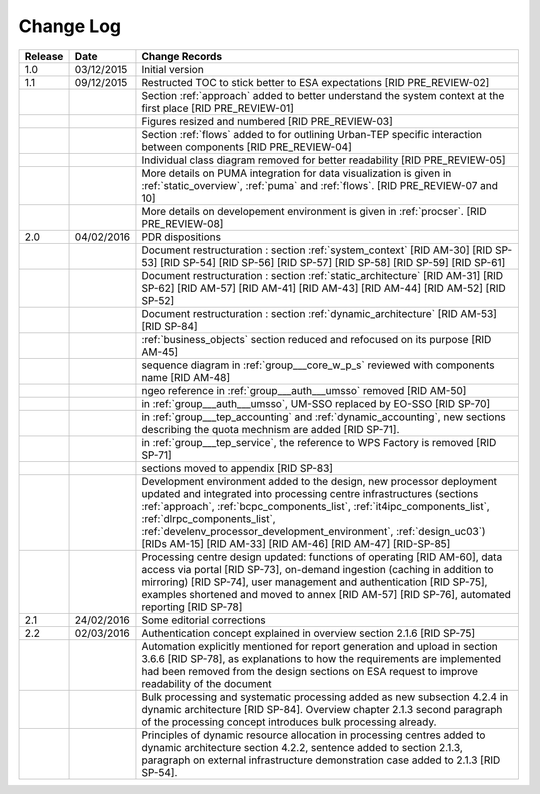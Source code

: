 Change Log
""""""""""

+---------+------------+---------------------------------------------------------------------------------------------+
| Release | Date       | Change Records                                                                              |
+=========+============+=============================================================================================+
| 1.0     | 03/12/2015 | Initial version                                                                             |
+---------+------------+---------------------------------------------------------------------------------------------+
| 1.1     | 09/12/2015 | Restructed TOC to stick better to ESA expectations [RID PRE_REVIEW-02]                      |
+---------+------------+---------------------------------------------------------------------------------------------+
|         |            | Section :ref:`approach` added to better understand the system context                       |
|         |            | at the first place [RID PRE_REVIEW-01]                                                      |
+---------+------------+---------------------------------------------------------------------------------------------+
|         |            | Figures resized and numbered [RID PRE_REVIEW-03]                                            |
+---------+------------+---------------------------------------------------------------------------------------------+
|         |            | Section :ref:`flows` added to for outlining Urban-TEP specific interaction                  |
|         |            | between components [RID PRE_REVIEW-04]                                                      |
+---------+------------+---------------------------------------------------------------------------------------------+
|         |            | Individual class diagram removed for better readability [RID PRE_REVIEW-05]                 |
+---------+------------+---------------------------------------------------------------------------------------------+
|         |            | More details on PUMA integration for data visualization is given in :ref:`static_overview`, |
|         |            | :ref:`puma` and :ref:`flows`. [RID PRE_REVIEW-07 and 10]                                    |
+---------+------------+---------------------------------------------------------------------------------------------+
|         |            | More details on developement environment is given in :ref:`procser`. [RID PRE_REVIEW-08]    |
+---------+------------+---------------------------------------------------------------------------------------------+
| 2.0     | 04/02/2016 | PDR dispositions                                                                            |
+---------+------------+---------------------------------------------------------------------------------------------+
|         |            | Document restructuration : section :ref:`system_context` [RID AM-30] [RID SP-53]            |
|         |            | [RID SP-54] [RID SP-56] [RID SP-57] [RID SP-58] [RID SP-59] [RID SP-61]                     |
+---------+------------+---------------------------------------------------------------------------------------------+
|         |            | Document restructuration : section :ref:`static_architecture` [RID AM-31]                   |
|         |            | [RID SP-62] [RID AM-57] [RID AM-41] [RID AM-43] [RID AM-44] [RID AM-52] [RID SP-52]         |
+---------+------------+---------------------------------------------------------------------------------------------+
|         |            | Document restructuration : section :ref:`dynamic_architecture` [RID AM-53] [RID SP-84]      |
+---------+------------+---------------------------------------------------------------------------------------------+
|         |            | :ref:`business_objects` section reduced and refocused on its purpose [RID AM-45]            |
+---------+------------+---------------------------------------------------------------------------------------------+
|         |            | sequence diagram in :ref:`group___core_w_p_s` reviewed with components name [RID AM-48]     |
+---------+------------+---------------------------------------------------------------------------------------------+
|         |            | ngeo reference in :ref:`group___auth___umsso` removed [RID AM-50]                           |
+---------+------------+---------------------------------------------------------------------------------------------+
|         |            | in :ref:`group___auth___umsso`, UM-SSO replaced by EO-SSO [RID SP-70]                       |
+---------+------------+---------------------------------------------------------------------------------------------+
|         |            | in :ref:`group___tep_accounting` and :ref:`dynamic_accounting`, new sections describing the |
|         |            | quota mechnism are added [RID SP-71].                                                       |
+---------+------------+---------------------------------------------------------------------------------------------+
|         |            | in :ref:`group___tep_service`, the reference to WPS Factory is removed [RID SP-71]          |
+---------+------------+---------------------------------------------------------------------------------------------+
|         |            | sections moved to appendix [RID SP-83]                                                      |
+---------+------------+---------------------------------------------------------------------------------------------+
|         |            | Development environment added to the design, new processor deployment updated and           |
|         |            | integrated into processing centre infrastructures (sections :ref:`approach`,                |
|         |            | :ref:`bcpc_components_list`, :ref:`it4ipc_components_list`, :ref:`dlrpc_components_list`,   |
|         |            | :ref:`develenv_processor_development_environment`, :ref:`design_uc03`) [RIDs AM-15]         |
|         |            | [RID AM-33] [RID AM-46] [RID AM-47] [RID-SP-85]                                             |
+---------+------------+---------------------------------------------------------------------------------------------+
|         |            | Processing centre design updated: functions of operating [RID AM-60], data access via       |
|         |            | portal [RID SP-73], on-demand ingestion (caching in addition to mirroring) [RID SP-74],     |
|         |            | user management and authentication [RID SP-75], examples shortened and moved to annex       |
|         |            | [RID AM-57] [RID SP-76], automated reporting [RID SP-78]                                    |
+---------+------------+---------------------------------------------------------------------------------------------+
| 2.1     | 24/02/2016 | Some editorial corrections                                                                  |
+---------+------------+---------------------------------------------------------------------------------------------+
| 2.2     | 02/03/2016 | Authentication concept explained in overview section 2.1.6 [RID SP-75]                      |
+---------+------------+---------------------------------------------------------------------------------------------+
|         |            | Automation explicitly mentioned for report generation and upload in section 3.6.6           |
|         |            | [RID SP-78], as explanations to how the requirements are implemented had been removed from  |
|         |            | the design sections on ESA request to improve readability of the document                   |
+---------+------------+---------------------------------------------------------------------------------------------+
|         |            | Bulk processing and systematic processing added as new subsection 4.2.4 in dynamic          |
|         |            | architecture [RID SP-84]. Overview chapter 2.1.3 second paragraph of the processing concept |
|         |            | introduces bulk processing already.                                                         |
+---------+------------+---------------------------------------------------------------------------------------------+
|         |            | Principles of dynamic resource allocation in processing centres added to dynamic            |
|         |            | architecture section 4.2.2, sentence added to section 2.1.3, paragraph on external          |
|         |            | infrastructure demonstration case added to 2.1.3 [RID SP-54].                               |
+---------+------------+---------------------------------------------------------------------------------------------+
